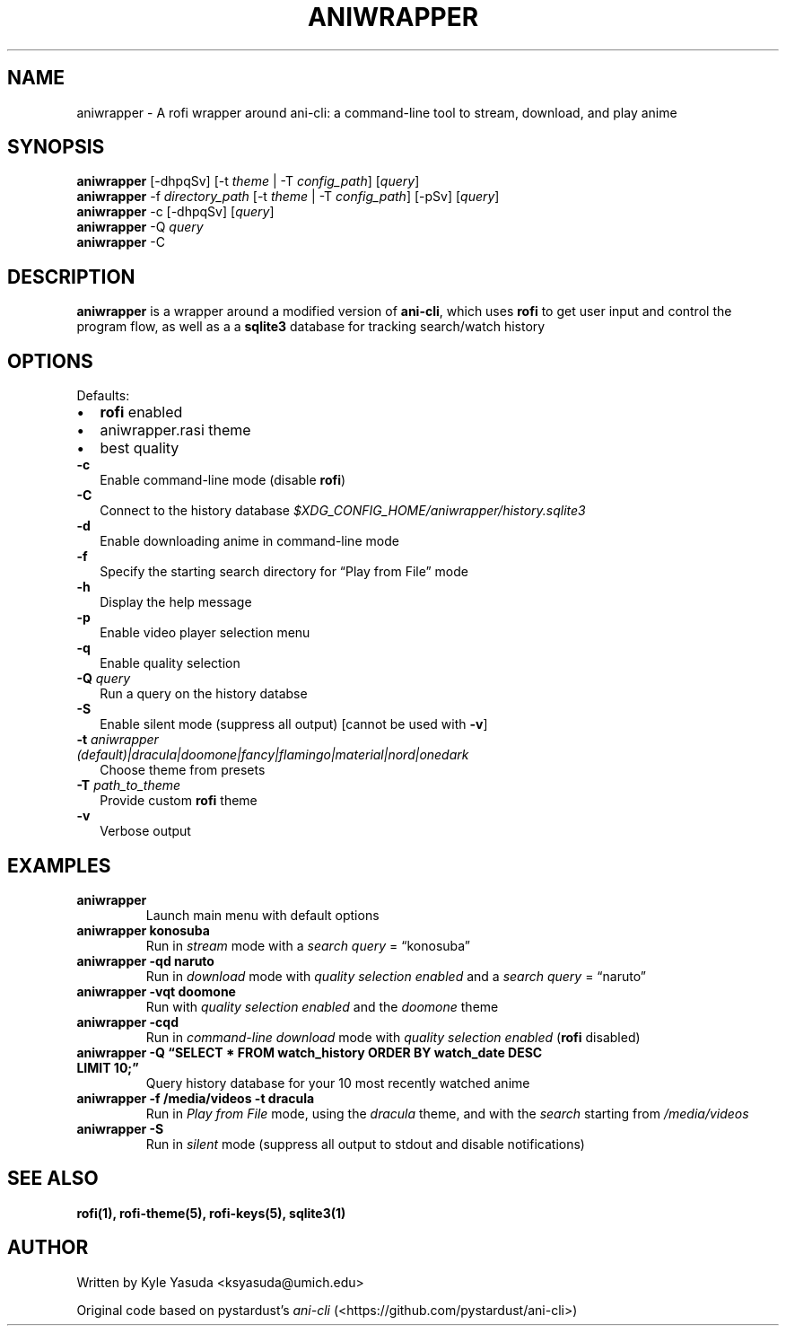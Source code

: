 .\" Automatically generated by Pandoc 2.14.2
.\"
.TH "ANIWRAPPER" "1" "February 4, 2022" "aniwrapper 1.0.0" "Man Page"
.hy
.SH NAME
.PP
aniwrapper - A rofi wrapper around ani-cli: a command-line tool to
stream, download, and play anime
.SH SYNOPSIS
.PP
\f[B]aniwrapper\f[R] [-dhpqSv] [-t \f[I]theme\f[R] | -T
\f[I]config_path\f[R]] [\f[I]query\f[R]]
.PD 0
.P
.PD
\f[B]aniwrapper\f[R] -f \f[I]directory_path\f[R] [-t \f[I]theme\f[R] |
-T \f[I]config_path\f[R]] [-pSv] [\f[I]query\f[R]]
.PD 0
.P
.PD
\f[B]aniwrapper\f[R] -c [-dhpqSv] [\f[I]query\f[R]]
.PD 0
.P
.PD
\f[B]aniwrapper\f[R] -Q \f[I]query\f[R]
.PD 0
.P
.PD
\f[B]aniwrapper\f[R] -C
.SH DESCRIPTION
.PP
\f[B]aniwrapper\f[R] is a wrapper around a modified version of
\f[B]ani-cli\f[R], which uses \f[B]rofi\f[R] to get user input and
control the program flow, as well as a a \f[B]sqlite3\f[R] database for
tracking search/watch history
.SH OPTIONS
.PP
Defaults:
.IP \[bu] 2
\f[B]rofi\f[R] enabled
.IP \[bu] 2
aniwrapper.rasi theme
.IP \[bu] 2
best quality
.TP
\f[B]-c\f[R]
Enable command-line mode (disable \f[B]rofi\f[R])
.TP
\f[B]-C\f[R]
Connect to the history database
\f[I]$XDG_CONFIG_HOME/aniwrapper/history.sqlite3\f[R]
.TP
\f[B]-d\f[R]
Enable downloading anime in command-line mode
.TP
\f[B]-f\f[R]
Specify the starting search directory for \[lq]Play from File\[rq] mode
.TP
\f[B]-h\f[R]
Display the help message
.TP
\f[B]-p\f[R]
Enable video player selection menu
.TP
\f[B]-q\f[R]
Enable quality selection
.TP
\f[B]-Q\f[R] \f[I]query\f[R]
Run a query on the history databse
.TP
\f[B]-S\f[R]
Enable silent mode (suppress all output) [cannot be used with
\f[B]-v\f[R]]
.TP
\f[B]-t\f[R] \f[I]aniwrapper (default)|dracula|doomone|fancy|flamingo|material|nord|onedark\f[R]
Choose theme from presets
.TP
\f[B]-T\f[R] \f[I]path_to_theme\f[R]
Provide custom \f[B]rofi\f[R] theme
.TP
\f[B]-v\f[R]
Verbose output
.SH EXAMPLES
.TP
\f[B]aniwrapper\f[R]
Launch main menu with default options
.TP
\f[B]aniwrapper konosuba\f[R]
Run in \f[I]stream\f[R] mode with a \f[I]search query\f[R] =
\[lq]konosuba\[rq]
.TP
\f[B]aniwrapper -qd naruto\f[R]
Run in \f[I]download\f[R] mode with \f[I]quality selection enabled\f[R]
and a \f[I]search query\f[R] = \[lq]naruto\[rq]
.TP
\f[B]aniwrapper -vqt doomone\f[R]
Run with \f[I]quality selection enabled\f[R] and the \f[I]doomone\f[R]
theme
.TP
\f[B]aniwrapper -cqd\f[R]
Run in \f[I]command-line\f[R] \f[I]download\f[R] mode with \f[I]quality
selection enabled\f[R] (\f[B]rofi\f[R] disabled)
.TP
\f[B]aniwrapper -Q \[lq]SELECT * FROM watch_history ORDER BY watch_date DESC LIMIT 10;\[rq]\f[R]
Query history database for your 10 most recently watched anime
.TP
\f[B]aniwrapper -f /media/videos -t dracula\f[R]
Run in \f[I]Play from File\f[R] mode, using the \f[I]dracula\f[R] theme,
and with the \f[I]search\f[R] starting from \f[I]/media/videos\f[R]
.TP
\f[B]aniwrapper -S\f[R]
Run in \f[I]silent\f[R] mode (suppress all output to stdout and disable
notifications)
.SH SEE ALSO
.PP
\f[B]rofi(1), rofi-theme(5), rofi-keys(5), sqlite3(1)\f[R]
.SH AUTHOR
.PP
Written by Kyle Yasuda <ksyasuda@umich.edu>
.PP
Original code based on pystardust\[cq]s \f[I]ani-cli\f[R]
(<https://github.com/pystardust/ani-cli>)
